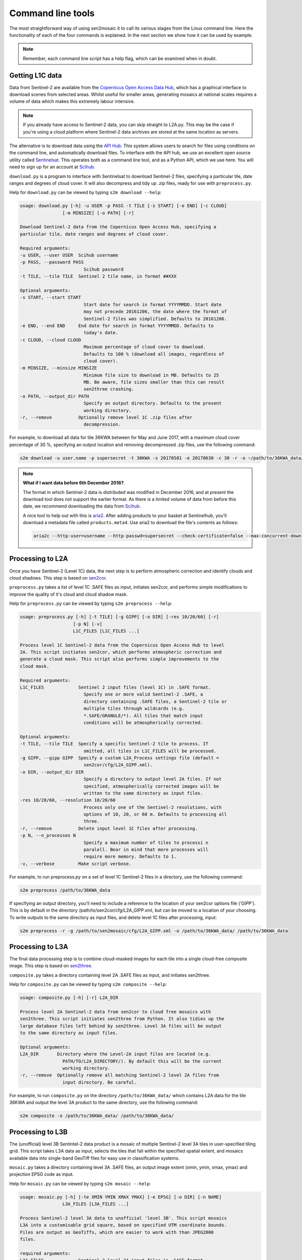 
Command line tools
==================

The most straightforward way of using sen2mosaic it to call its various stages from the Linux command line. Here the functionality of each of the four commands is explained. In the next section we show how it can be used by example.

.. note:: Remember, each command line script has a help flag, which can be examined when in doubt.

Getting L1C data
----------------

Data from Sentinel-2 are available from the `Copernicus Open Access Data Hub <https://scihub.copernicus.eu/>`_, which has a graphical interface to download scenes from selected areas. Whilst useful for smaller areas, generating mosaics at national scales requires a volume of data which makes this extremely labour intensive.

.. note:: If you already have access to Sentinel-2 data, you can skip straight to L2A.py. This may be the case if you're using a cloud platform where Sentinel-2 data archives are stored at the same location as servers.

The alternative is to download data using the `API Hub <https://scihub.copernicus.eu/twiki/do/view/SciHubWebPortal/APIHubDescription>`_. This system allows users to search for files using conditions on the command line, and automatically download files. To interface with the API hub, we use an excellent open source utility called `Sentinelsat <https://sentinelsat.readthedocs.io/en/v0.12/>`_. This operates both as a command line tool, and as a Python API, which we use here. You will need to sign up for an account at `Scihub <https://scihub.copernicus.eu/>`_.

``download.py`` is a program to interface with Sentinelsat to download Sentinel-2 files, specifying a particular tile, date ranges and degrees of cloud cover. It will also decompress and tidy up .zip files, ready for use with ``preprocess.py``.

Help for ``download.py`` can be viewed by typing ``s2m download --help``:

.. code-block:: console
    
    usage: download.py [-h] -u USER -p PASS -t TILE [-s START] [-e END] [-c CLOUD]
                    [-m MINSIZE] [-o PATH] [-r]

    Download Sentinel-2 data from the Copernicus Open Access Hub, specifying a
    particular tile, date ranges and degrees of cloud cover.

    Required arguments:
    -u USER, --user USER  Scihub username
    -p PASS, --password PASS
                            Scihub password
    -t TILE, --tile TILE  Sentinel 2 tile name, in format ##XXX

    Optional arguments:
    -s START, --start START
                            Start date for search in format YYYYMMDD. Start date
                            may not precede 20161206, the date where the format of
                            Sentinel-2 files was simplified. Defaults to 20161206.
    -e END, --end END     End date for search in format YYYYMMDD. Defaults to
                            today's date.
    -c CLOUD, --cloud CLOUD
                            Maximum percentage of cloud cover to download.
                            Defaults to 100 % (download all images, regardless of
                            cloud cover).
    -m MINSIZE, --minsize MINSIZE
                            Minimum file size to download in MB. Defaults to 25
                            MB. Be aware, file sizes smaller than this can result
                            sen2three crashing.
    -o PATH, --output_dir PATH
                            Specify an output directory. Defaults to the present
                            working directory.
    -r, --remove          Optionally remove level 1C .zip files after
                            decompression.


For example, to download all data for tile 36KWA between for May and June 2017, with a maximum cloud cover percentage of 30 %, specifying an output location and removing decompressed .zip files, use the following command:

.. code-block:: console
    
    s2m download -u user.name -p supersecret -t 36KWA -s 20170501 -e 20170630 -c 30 -r -o ~/path/to/36KWA_data/

.. note:: **What if I want data before 6th December 2016?**. 
   
    The format in which Sentinel-2 data is distributed was modified in December 2016, and at present the download tool does not support the earlier format. As there is a limited volume of data from before this date, we recommend downloading the data from `Scihub <https://scihub.copernicus.eu/>`_.
    
    A nice tool to help out with this is `aria2 <https://aria2.github.io/>`_. After adding products to your basket at Sentinelhub, you'll download a metadata file called ``products.meta4``. Use aria2 to download the file's contents as follows:
    
    .. code-block:: console
        
        aria2c --http-user=username --http-passwd=supersecret --check-certificate=false --max-concurrent-downloads=2 -M products.meta4

Processing to L2A
-----------------

Once you have Sentinel-2 (Level 1C) data, the next step is to perform atmospheric correction and identify clouds and cloud shadows. This step is based on `sen2cor <http://step.esa.int/main/third-party-plugins-2/sen2cor/>`_.

``preprocess.py`` takes a list of level 1C .SAFE files as input, initiates sen2cor, and performs simple modifications to improve the quality of it's cloud and cloud shadow mask.

Help for ``preprocess.py`` can be viewed by typing ``s2m preprocess --help``:

.. code-block:: console
    
    usage: preprocess.py [-h] [-t TILE] [-g GIPP] [-o DIR] [-res 10/20/60] [-r]
                        [-p N] [-v]
                        L1C_FILES [L1C_FILES ...]

    Process level 1C Sentinel-2 data from the Copernicus Open Access Hub to level
    2A. This script initiates sen2cor, which performs atmospheric correction and
    generate a cloud mask. This script also performs simple improvements to the
    cloud mask.

    Required arguments:
    L1C_FILES             Sentinel 2 input files (level 1C) in .SAFE format.
                            Specify one or more valid Sentinel-2 .SAFE, a
                            directory containing .SAFE files, a Sentinel-2 tile or
                            multiple tiles through wildcards (e.g.
                            *.SAFE/GRANULE/*). All tiles that match input
                            conditions will be atmospherically corrected.

    Optional arguments:
    -t TILE, --tile TILE  Specify a specific Sentinel-2 tile to process. If
                            omitted, all tiles in L1C_FILES will be processed.
    -g GIPP, --gipp GIPP  Specify a custom L2A_Process settings file (default =
                            sen2cor/cfg/L2A_GIPP.xml).
    -o DIR, --output_dir DIR
                            Specify a directory to output level 2A files. If not
                            specified, atmospherically corrected images will be
                            written to the same directory as input files.
    -res 10/20/60, --resolution 10/20/60
                            Process only one of the Sentinel-2 resolutions, with
                            options of 10, 20, or 60 m. Defaults to processing all
                            three.
    -r, --remove          Delete input level 1C files after processing.
    -p N, --n_processes N
                            Specify a maximum number of tiles to processi n
                            paralell. Bear in mind that more processes will
                            require more memory. Defaults to 1.
    -v, --verbose         Make script verbose.

For example, to run preprocess.py on a set of level 1C Sentinel-2 files in a directory, use the following command:

.. code-block:: console
    
    s2m preprocess /path/to/36KWA_data

If specifying an output directory, you'll need to include a reference to the location of your sen2cor options file ('GIPP'). This is by default in the directory /path/to/sen2cor/cfg/L2A_GIPP.xml, but can be moved to a location of your choosing. To write outputs to the same directory as input files, and delete level 1C files after processing, input:

.. code-block:: console
    
    s2m preprocess -r -g /path/to/sen2mosaic/cfg/L2A_GIPP.xml -o /path/to/36KWA_data/ /path/to/36KWA_data

Processing to L3A
-----------------

The final data processing step is to combine cloud-masked images for each tile into a single cloud-free composite image. This step is based on `sen2three <http://step.esa.int/main/third-party-plugins-2/sen2three/>`_.

``composite.py`` takes a directory containing level 2A .SAFE files as input, and initiates sen2three.

Help for ``composite.py`` can be viewed by typing ``s2m composite --help``:

.. code-block:: console

    usage: composite.py [-h] [-r] L2A_DIR

    Process level 2A Sentinel-2 data from sen2cor to cloud free mosaics with
    sen2three. This script initiates sen2three from Python. It also tidies up the
    large database files left behind by sen2three. Level 3A files will be output
    to the same directory as input files.

    Optional arguments:
    L2A_DIR       Directory where the Level-2A input files are located (e.g.
                    PATH/TO/L2A_DIRECTORY/). By default this will be the current
                    working directory.
    -r, --remove  Optionally remove all matching Sentinel-2 level 2A files from
                    input directory. Be careful.

For example, to run ``composite.py`` on the directory ``/path/to/36KWA_data/`` which contains L2A data for the tile 36KWA and output the level 3A product to the same directory, use the following command:

.. code-block:: console
    
    s2m composite -o /path/to/36KWA_data/ /path/to/36KWA_data/
    
    
Processing to L3B
-----------------

The (unofficial) level 3B Sentintel-2 data product is a mosaic of multiple Sentinel-2 level 3A tiles in user-specified tiling grid. This script takes L3A data as input, selects the tiles that fall within the specified spatial extent, and mosaics available data into single-band GeoTiff files for easy use in classification systems.

``mosaic.py`` takes a directory containing level 3A .SAFE files, an output image extent (xmin, ymin, xmax, ymax) and projection EPSG code as input.

Help for ``mosaic.py`` can be viewed by typing ``s2m mosaic --help``:

.. code-block:: console

    usage: mosaic.py [-h] [-te XMIN YMIN XMAX YMAX] [-e EPSG] [-o DIR] [-n NAME]
                    L3A_FILES [L3A_FILES ...]

    Process Sentinel-2 level 3A data to unofficial 'level 3B'. This script mosaics
    L3A into a customisable grid square, based on specified UTM coordinate bounds.
    Files are output as GeoTiffs, which are easier to work with than JPEG2000
    files.

    required arguments:
    L3A_FILES             Sentinel-2 level 3A input files in .SAFE format.
                            Specify a valid S2 input file or multiple files
                            through wildcards (e.g. PATH/TO/*_MSIL3A_*.SAFE).
    -te XMIN YMIN XMAX YMAX, --target_extent XMIN YMIN XMAX YMAX
                            Extent of output image tile, in format <xmin, ymin,
                            xmax, ymax>.
    -e EPSG, --epsg EPSG  EPSG code for output image tile CRS. This must be UTM.
                            Find the EPSG code of your output CRS as https://www
                            .epsg-registry.org/.

    optional arguments:
    -o DIR, --output_dir DIR
                            Optionally specify an output directory. If nothing
                            specified, downloads will output to the present
                            working directory, given a standard filename.
    -n NAME, --output_name NAME
                            Optionally specify a string to precede output
                            filename.

For example, to run L3B.py in the directory ``/path/to/L3A_tiles/`` which contains level 3A files to create a 200 x 200 km output tile in the UTM36S projection, input:

.. code-block:: console
    
    s2m mosaic -te 700000 7900000 900000 8100000 -e 32736 /path/to/L3A_tiles

To do the same operation, but specifying an output directory and a name to prepend to outputs from this tile, input:

.. code-block:: console
    
    s2m mosaic -te 700000 7900000 900000 8100000 -e 32736 -o /path/to/output/ -n tile_1 /path/to/L3A_tiles





